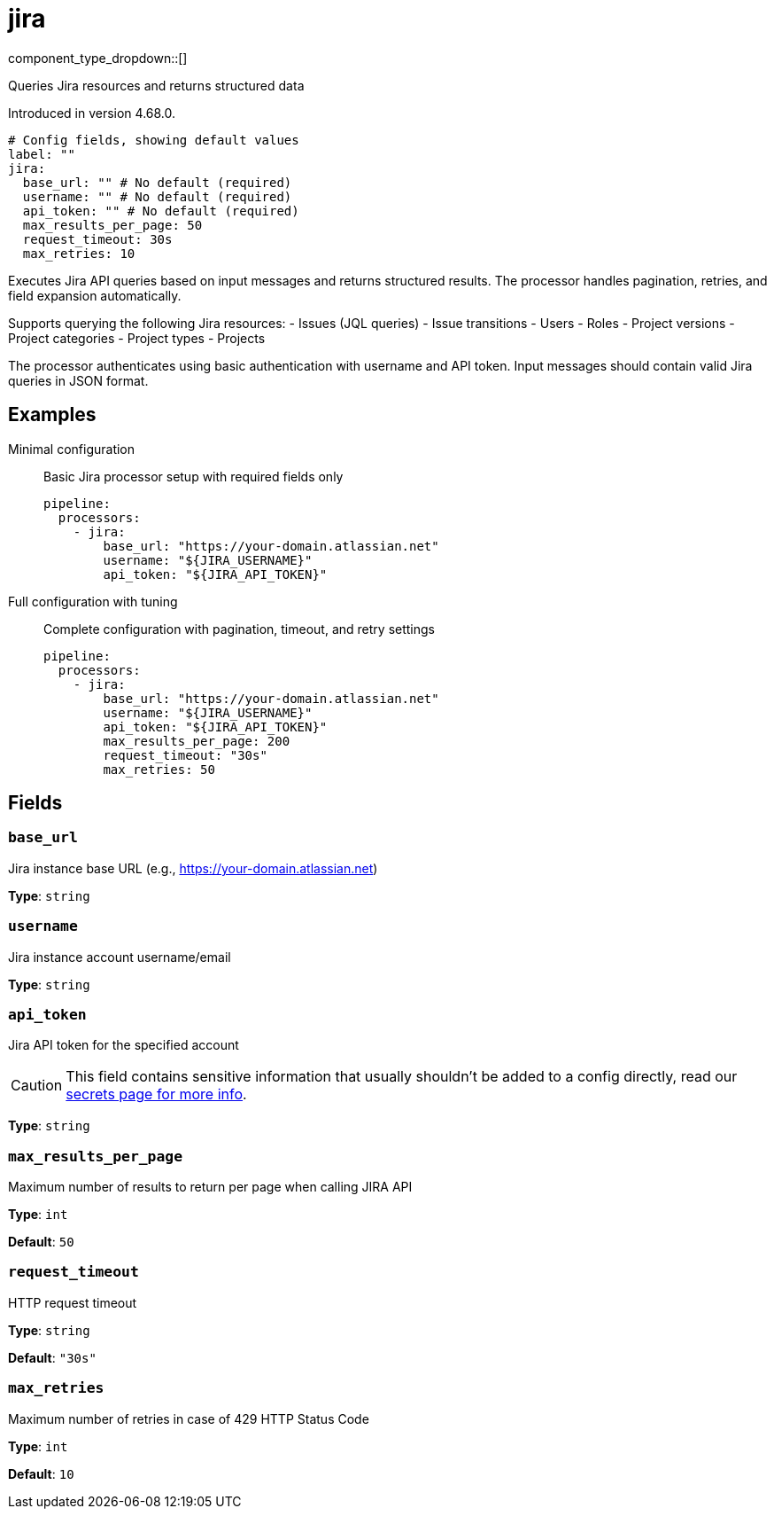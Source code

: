 = jira
:type: processor
:status: experimental
:categories: ["Services"]



////
     THIS FILE IS AUTOGENERATED!

     To make changes, edit the corresponding source file under:

     https://github.com/redpanda-data/connect/tree/main/internal/impl/<provider>.

     And:

     https://github.com/redpanda-data/connect/tree/main/cmd/tools/docs_gen/templates/plugin.adoc.tmpl
////

// © 2024 Redpanda Data Inc.


component_type_dropdown::[]


Queries Jira resources and returns structured data

Introduced in version 4.68.0.

```yml
# Config fields, showing default values
label: ""
jira:
  base_url: "" # No default (required)
  username: "" # No default (required)
  api_token: "" # No default (required)
  max_results_per_page: 50
  request_timeout: 30s
  max_retries: 10
```

Executes Jira API queries based on input messages and returns structured results. The processor handles pagination, retries, and field expansion automatically.

Supports querying the following Jira resources:
- Issues (JQL queries)
- Issue transitions
- Users
- Roles
- Project versions
- Project categories
- Project types
- Projects

The processor authenticates using basic authentication with username and API token. Input messages should contain valid Jira queries in JSON format.

== Examples

[tabs]
======
Minimal configuration::
+
--

Basic Jira processor setup with required fields only

```yaml
pipeline:
  processors:
    - jira:
        base_url: "https://your-domain.atlassian.net"
        username: "${JIRA_USERNAME}"
        api_token: "${JIRA_API_TOKEN}"
```

--
Full configuration with tuning::
+
--

Complete configuration with pagination, timeout, and retry settings

```yaml
pipeline:
  processors:
    - jira:
        base_url: "https://your-domain.atlassian.net"
        username: "${JIRA_USERNAME}"
        api_token: "${JIRA_API_TOKEN}"
        max_results_per_page: 200
        request_timeout: "30s"
        max_retries: 50
```

--
======

== Fields

=== `base_url`

Jira instance base URL (e.g., https://your-domain.atlassian.net)


*Type*: `string`


=== `username`

Jira instance account username/email


*Type*: `string`


=== `api_token`

Jira API token for the specified account
[CAUTION]
====
This field contains sensitive information that usually shouldn't be added to a config directly, read our xref:configuration:secrets.adoc[secrets page for more info].
====



*Type*: `string`


=== `max_results_per_page`

Maximum number of results to return per page when calling JIRA API


*Type*: `int`

*Default*: `50`

=== `request_timeout`

HTTP request timeout


*Type*: `string`

*Default*: `"30s"`

=== `max_retries`

Maximum number of retries in case of 429 HTTP Status Code


*Type*: `int`

*Default*: `10`


